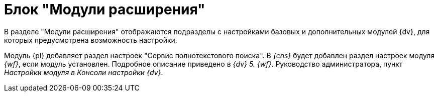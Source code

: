 = Блок "Модули расширения"

В разделе "Модули расширения" отображаются подразделы с настройками базовых и дополнительных модулей {dv}, для которых предусмотрена возможность настройки.

Модуль {pl} добавляет раздел настроек "Сервис полнотекстового поиска". В _{cns}_ будет добавлен раздел настроек модуля _{wf}_, если модуль установлен. Подробное описание приведено в _{dv} 5. {wf}_. Руководство администратора, пункт _Настройки модуля в Консоли настройки {dv}_.
